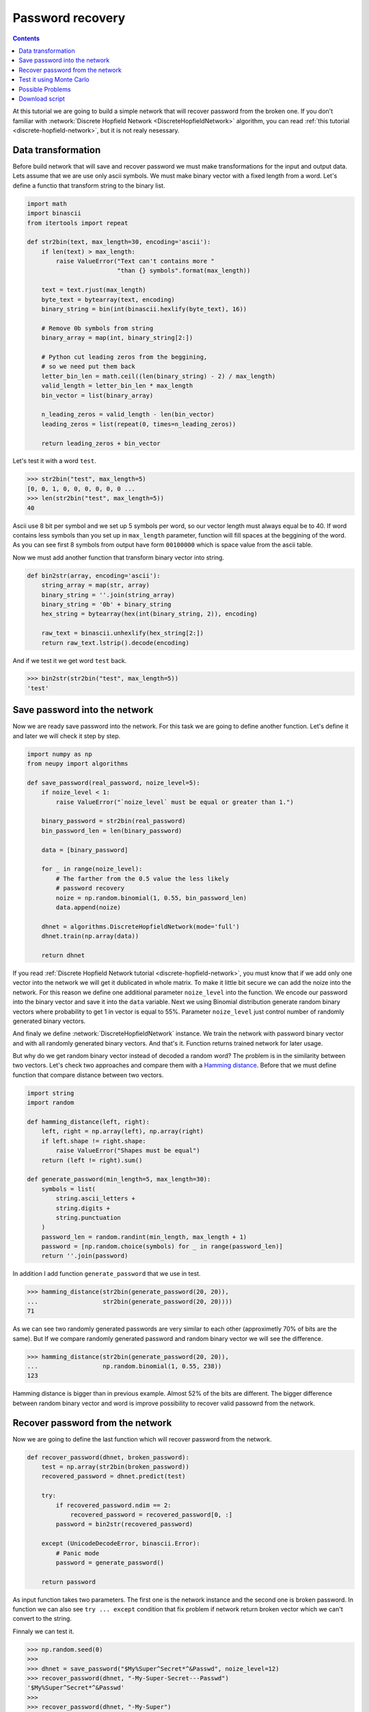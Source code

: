 .. _password-recovery:

Password recovery
=================

.. contents::

At this tutorial we are going to build a simple network that will recover password from the broken one.
If you don't familiar with :network:`Discrete Hopfield Network <DiscreteHopfieldNetwork>` algorithm, you can read :ref:`this tutorial <discrete-hopfield-network>`, but it is not realy nesessary.

Data transformation
-------------------

Before build network that will save and recover password we must make transformations for the input and output data.
Lets assume that we are use only ascii symbols.
We must make binary vector with a fixed length from a word.
Let's define a functio that transform string to the binary list.

.. code-block:: python

    import math
    import binascii
    from itertools import repeat

    def str2bin(text, max_length=30, encoding='ascii'):
        if len(text) > max_length:
            raise ValueError("Text can't contains more "
                             "than {} symbols".format(max_length))

        text = text.rjust(max_length)
        byte_text = bytearray(text, encoding)
        binary_string = bin(int(binascii.hexlify(byte_text), 16))

        # Remove 0b symbols from string
        binary_array = map(int, binary_string[2:])

        # Python cut leading zeros from the beggining,
        # so we need put them back
        letter_bin_len = math.ceil((len(binary_string) - 2) / max_length)
        valid_length = letter_bin_len * max_length
        bin_vector = list(binary_array)

        n_leading_zeros = valid_length - len(bin_vector)
        leading_zeros = list(repeat(0, times=n_leading_zeros))

        return leading_zeros + bin_vector

Let's test it with a word ``test``.

.. code-block:: python

    >>> str2bin("test", max_length=5)
    [0, 0, 1, 0, 0, 0, 0, 0, 0 ...
    >>> len(str2bin("test", max_length=5))
    40


Ascii use 8 bit per symbol and we set up 5 symbols per word, so our vector length must always equal be to 40.
If word contains less symbols than you set up in ``max_length`` parameter, function will fill spaces at the beggining of the word.
As you can see first 8 symbols from output have form ``00100000`` which is space value from the ascii table.

Now we must add another function that transform binary vector into string.

.. code-block:: python

    def bin2str(array, encoding='ascii'):
        string_array = map(str, array)
        binary_string = ''.join(string_array)
        binary_string = '0b' + binary_string
        hex_string = bytearray(hex(int(binary_string, 2)), encoding)

        raw_text = binascii.unhexlify(hex_string[2:])
        return raw_text.lstrip().decode(encoding)

And if we test it we get word ``test`` back.

.. code-block:: python

    >>> bin2str(str2bin("test", max_length=5))
    'test'

Save password into the network
------------------------------

Now we are ready save password into the network.
For this task we are going to define another function.
Let's define it and later we will check it step by step.

.. code-block:: python

    import numpy as np
    from neupy import algorithms

    def save_password(real_password, noize_level=5):
        if noize_level < 1:
            raise ValueError("`noize_level` must be equal or greater than 1.")

        binary_password = str2bin(real_password)
        bin_password_len = len(binary_password)

        data = [binary_password]

        for _ in range(noize_level):
            # The farther from the 0.5 value the less likely
            # password recovery
            noize = np.random.binomial(1, 0.55, bin_password_len)
            data.append(noize)

        dhnet = algorithms.DiscreteHopfieldNetwork(mode='full')
        dhnet.train(np.array(data))

        return dhnet

If you read :ref:`Discrete Hopfield Network tutorial <discrete-hopfield-network>`, you must know that if we add only one vector into the network we will get it dublicated in whole matrix.
To make it little bit secure we can add the noize into the network.
For this reason we define one additional parameter ``noize_level`` into the function.
We encode our password into the binary vector and save it into the ``data`` variable.
Next we using Binomial distribution generate random binary vectors where probability to get 1 in vector is equal to 55%.
Parameter ``noize_level`` just control number of randomly generated binary vectors.

And finaly we define :network:`DiscreteHopfieldNetwork` instance.
We train the network with password binary vector and with all randomly generated binary vectors.
And that's it.
Function returns trained network for later usage.

But why do we get random binary vector instead of decoded a random word?
The problem is in the similarity between two vectors.
Let's check two approaches and compare them with a `Hamming distance <https://en.wikipedia.org/wiki/Hamming_distance>`_.
Before that we must define function that compare distance between two vectors.

.. code-block:: python

    import string
    import random

    def hamming_distance(left, right):
        left, right = np.array(left), np.array(right)
        if left.shape != right.shape:
            raise ValueError("Shapes must be equal")
        return (left != right).sum()

    def generate_password(min_length=5, max_length=30):
        symbols = list(
            string.ascii_letters +
            string.digits +
            string.punctuation
        )
        password_len = random.randint(min_length, max_length + 1)
        password = [np.random.choice(symbols) for _ in range(password_len)]
        return ''.join(password)


In addition I add function ``generate_password`` that we use in test.

.. code-block:: python

    >>> hamming_distance(str2bin(generate_password(20, 20)),
    ...                  str2bin(generate_password(20, 20))))
    71

As we can see two randomly generated passwords are very similar to each other (approximetly 70% of bits are the same).
But If we compare randomly generated password and random binary vector we will see the difference.

.. code-block:: python

    >>> hamming_distance(str2bin(generate_password(20, 20)),
    ...                  np.random.binomial(1, 0.55, 238))
    123

Hamming distance is bigger than in previous example.
Almost 52% of the bits are different.
The bigger difference between random binary vector and word is improve possibility to recover valid passowrd from the network.

Recover password from the network
---------------------------------

Now we are going to define the last function which will recover password from the network.

.. code-block:: python

    def recover_password(dhnet, broken_password):
        test = np.array(str2bin(broken_password))
        recovered_password = dhnet.predict(test)

        try:
            if recovered_password.ndim == 2:
                recovered_password = recovered_password[0, :]
            password = bin2str(recovered_password)

        except (UnicodeDecodeError, binascii.Error):
            # Panic mode
            password = generate_password()

        return password

As input function takes two parameters.
The first one is the network instance and the second one is broken password.
In function we can also see ``try ... except`` condition that fix problem if network return broken vector which we can't convert to the string.

Finnaly we can test it.

.. code-block:: python

    >>> np.random.seed(0)
    >>>
    >>> dhnet = save_password("$My%Super^Secret*^&Passwd", noize_level=12)
    >>> recover_password(dhnet, "-My-Super-Secret---Passwd")
    '$My%Super^Secret*^&Passwd'
    >>>
    >>> recover_password(dhnet, "-My-Super")
    '!!B6Vz=,z#p=hx'
    >>>
    >>> recover_password(dhnet, "Invalid")
    "OML']8X"


Everithing looks fine.
But one problem is clearly exist.
The example below shows it.

.. code-block:: python

    >>> recover_password(dhnet, "MySuperSecretPasswd")
    '$M{!Super^Searet*^&Passwd'

Answer is almost right, but two symbols are wrong.
This is hallucinations.
We clearly didn't teach the network to this pattern, but it reproduces its.


Test it using Monte Carlo
-------------------------

And now we can test it on a randomly generated passwords.
For this task we will run Monte Carlo experiment.

.. code-block:: python

    import pprint
    from operator import itemgetter

    def cutword(word, k, fromleft=False):
        if fromleft:
            return (word[-k:] if k != 0 else '').rjust(len(word))
        return (word[:k] if k != 0 else '').ljust(len(word))

    np.random.seed(0)
    random.seed(0)

    n_times = 10000
    cases = OrderedDict([
        ('exclude-one', (lambda x: x - 1)),
        ('exclude-quarter', (lambda x: 3 * x // 4)),
        ('exclude-half', (lambda x: x // 2)),
        ('just-one-symbol', (lambda x: 1)),
        ('empty-string', (lambda x: 0)),
    ])
    results = OrderedDict.fromkeys(cases.keys(), 0)

    for _ in range(n_times):
        real_password = generate_password(min_length=25, max_length=25)

        for casename, func in cases.items():
            n_letters = func(len(real_password))
            broken_password = cutword(real_password, k=n_letters,
                                      fromleft=True)

            dhnet = save_password(real_password, noize_level=11)
            recovered_password = recover_password(dhnet, broken_password)

            if recovered_password != real_password:
                results[casename] += 1

    print("Number of fails for each test case:")
    pprint.pprint(results)


Your output must be the same as the one below::

    Number of fails for each test case:
    {'exclude-one': 12,
     'exclude-quarter': 665,
     'exclude-half': 5653,
     'just-one-symbol': 10000,
     'empty-string': 9999}

From 10000 randomly generated passwords we

Possible Problems
-----------------

There are few possible problems with Discrete Hopfile Network.

1. Shifted words are harder to recover than the words with the missed symbols.

2. There already exists small probability to recover the password from the empty string.


Download script
---------------

You can download and test the full script from the `github <https://github.com/itdxer/neuralpy/tree/master/examples/password_recovery.py>`_


.. author:: default
.. categories:: none
.. tags:: memory, unsupervised
.. comments::
